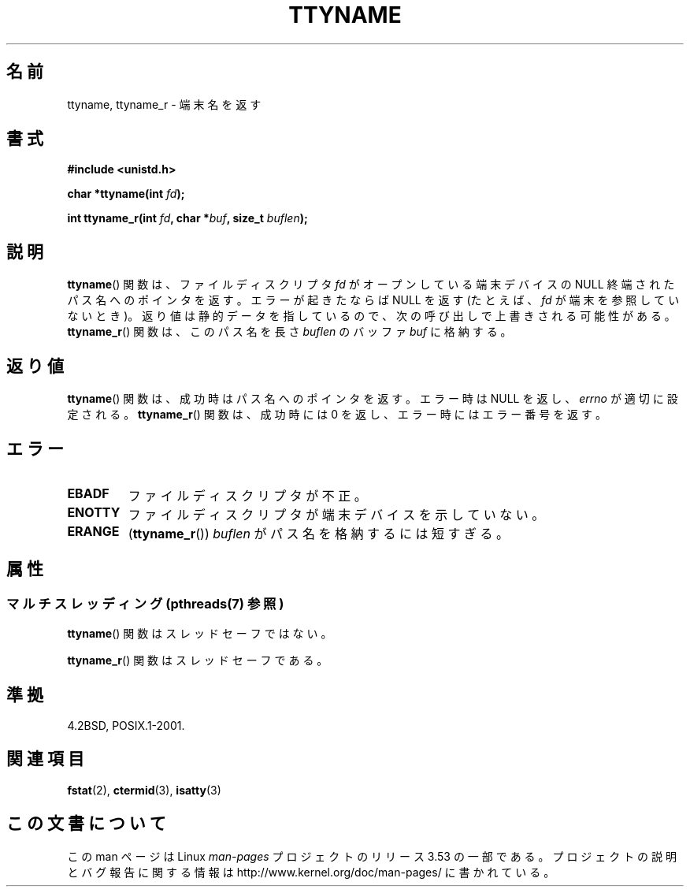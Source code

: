 .\" Copyright (c) 1995 Jim Van Zandt <jrv@vanzandt.mv.com>
.\"
.\" %%%LICENSE_START(GPLv2+_DOC_FULL)
.\" This is free documentation; you can redistribute it and/or
.\" modify it under the terms of the GNU General Public License as
.\" published by the Free Software Foundation; either version 2 of
.\" the License, or (at your option) any later version.
.\"
.\" The GNU General Public License's references to "object code"
.\" and "executables" are to be interpreted as the output of any
.\" document formatting or typesetting system, including
.\" intermediate and printed output.
.\"
.\" This manual is distributed in the hope that it will be useful,
.\" but WITHOUT ANY WARRANTY; without even the implied warranty of
.\" MERCHANTABILITY or FITNESS FOR A PARTICULAR PURPOSE.  See the
.\" GNU General Public License for more details.
.\"
.\" You should have received a copy of the GNU General Public
.\" License along with this manual; if not, see
.\" <http://www.gnu.org/licenses/>.
.\" %%%LICENSE_END
.\"
.\" Modified 2001-12-13, Martin Schulze <joey@infodrom.org>
.\" Added ttyname_r, aeb, 2002-07-20
.\"
.\"*******************************************************************
.\"
.\" This file was generated with po4a. Translate the source file.
.\"
.\"*******************************************************************
.TH TTYNAME 3 2013\-06\-21 Linux "Linux Programmer's Manual"
.SH 名前
ttyname, ttyname_r \- 端末名を返す
.SH 書式
.nf
\fB#include <unistd.h>\fP
.sp
\fBchar *ttyname(int \fP\fIfd\fP\fB);\fP

\fBint ttyname_r(int \fP\fIfd\fP\fB, char *\fP\fIbuf\fP\fB, size_t \fP\fIbuflen\fP\fB);\fP
.fi
.SH 説明
\fBttyname\fP()  関数は、ファイルディスクリプタ \fIfd\fP がオープンしている端末デバイスの NULL 終端されたパス名へのポインタを返す。
エラーが起きたならば NULL を返す (たとえば、\fIfd\fP が端末を参照していないとき)。
返り値は静的データを指しているので、次の呼び出しで上書きされる可能性がある。 \fBttyname_r\fP()  関数は、このパス名を長さ
\fIbuflen\fP のバッファ \fIbuf\fP に格納する。
.SH 返り値
\fBttyname\fP()  関数は、成功時はパス名へのポインタを返す。 エラー時は NULL を返し、 \fIerrno\fP が適切に設定される。
\fBttyname_r\fP()  関数は、成功時には 0 を返し、エラー時にはエラー番号を返す。
.SH エラー
.TP 
\fBEBADF\fP
ファイルディスクリプタが不正。
.TP 
\fBENOTTY\fP
ファイルディスクリプタが端末デバイスを示していない。
.TP 
\fBERANGE\fP
(\fBttyname_r\fP()) \fIbuflen\fP がパス名を格納するには短すぎる。
.SH 属性
.SS "マルチスレッディング (pthreads(7) 参照)"
\fBttyname\fP() 関数はスレッドセーフではない。
.LP
\fBttyname_r\fP() 関数はスレッドセーフである。
.SH 準拠
4.2BSD, POSIX.1\-2001.
.SH 関連項目
\fBfstat\fP(2), \fBctermid\fP(3), \fBisatty\fP(3)
.SH この文書について
この man ページは Linux \fIman\-pages\fP プロジェクトのリリース 3.53 の一部
である。プロジェクトの説明とバグ報告に関する情報は
http://www.kernel.org/doc/man\-pages/ に書かれている。
